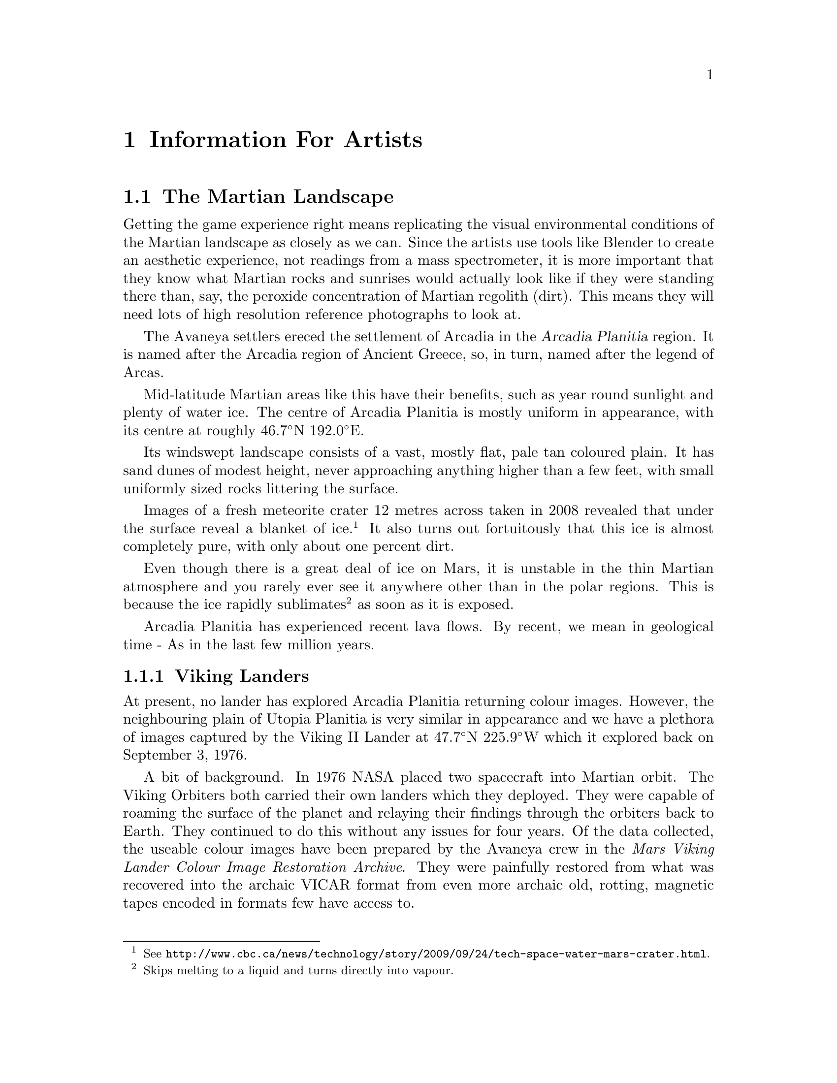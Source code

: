 @c Information For Artists chapter...
@node Information For Artists
@chapter Information For Artists

@c The Martian Landscape
@node The Martian Landscape
@section The Martian Landscape

Getting the game experience right means replicating the visual environmental conditions of the Martian landscape as closely as we can. Since the artists use tools like Blender to create an aesthetic experience, not readings from a mass spectrometer, it is more important that they know what Martian rocks and sunrises would actually look like if they were standing there than, say, the peroxide concentration of Martian regolith (dirt). This means they will need lots of high resolution reference photographs to look at.

The Avaneya settlers ereced the settlement of Arcadia in the @dfn{Arcadia Planitia} region. It is named after the Arcadia region of Ancient Greece, so, in turn, named after the legend of Arcas. 

Mid-latitude Martian areas like this have their benefits, such as year round sunlight and plenty of water ice. The centre of Arcadia Planitia is mostly uniform in appearance, with its centre at roughly @math{46.7^{\circ}}N @math{192.0^{\circ}}E.

Its windswept landscape consists of a vast, mostly flat, pale tan coloured plain. It has sand dunes of modest height, never approaching anything higher than a few feet, with small uniformly sized rocks littering the surface.

Images of a fresh meteorite crater 12 metres across taken in 2008 revealed that under the surface reveal a blanket of ice.@footnote{See @url{http://www.cbc.ca/news/technology/story/2009/09/24/tech-space-water-mars-crater.html}.} It also turns out fortuitously that this ice is almost completely pure, with only about one percent dirt.

Even though there is a great deal of ice on Mars, it is unstable in the thin Martian atmosphere and you rarely ever see it anywhere other than in the polar regions. This is because the ice rapidly sublimates@footnote{Skips melting to a liquid and turns directly into vapour.} as soon as it is exposed.

Arcadia Planitia has experienced recent lava flows. By recent, we mean in geological time - As in the last few million years.

@node Viking Landers
@subsection Viking Landers

At present, no lander has explored Arcadia Planitia returning colour images. However, the neighbouring plain of Utopia Planitia is very similar in appearance and we have a plethora of images captured by the Viking II Lander at @math{47.7^{\circ}}N @math{225.9^{\circ}}W which it explored back on September 3, 1976.

A bit of background. In 1976 NASA placed two spacecraft into Martian orbit. The Viking Orbiters both carried their own landers which they deployed. They were capable of roaming the surface of the planet and relaying their findings through the orbiters back to Earth. They continued to do this without any issues for four years. Of the data collected, the useable colour images have been prepared by the Avaneya crew in the @i{Mars Viking Lander Colour Image Restoration Archive}. They were painfully restored from what was recovered into the archaic VICAR format from even more archaic old, rotting, magnetic tapes encoded in formats few have access to.
@sp 1


